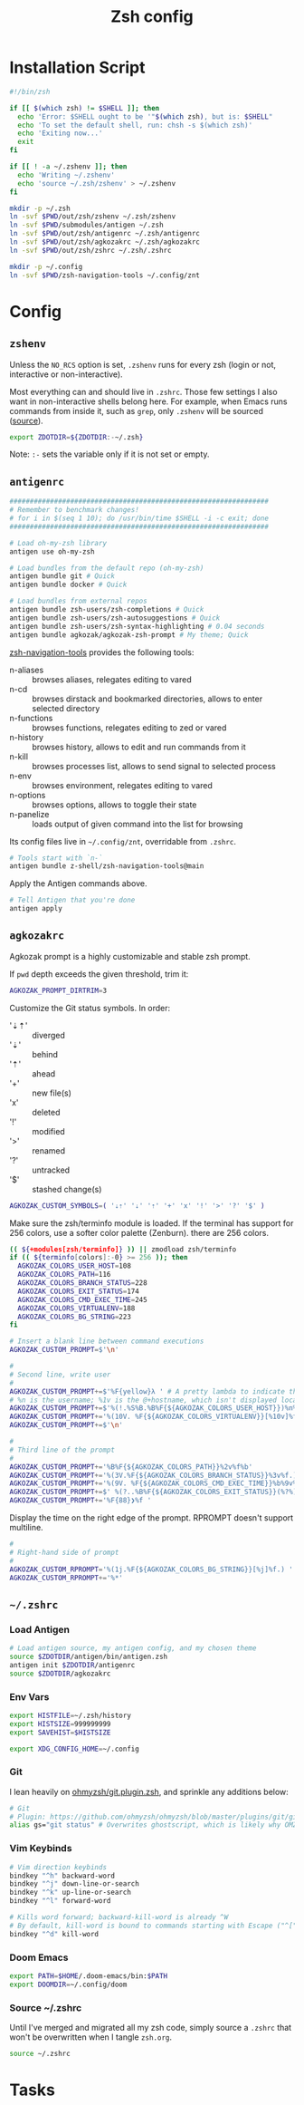 #+TITLE: Zsh config
#+STARTUP: content

* Installation Script
#+BEGIN_SRC sh :tangle sh/install-zsh.sh
#!/bin/zsh

if [[ $(which zsh) != $SHELL ]]; then
  echo 'Error: $SHELL ought to be '"$(which zsh), but is: $SHELL"
  echo 'To set the default shell, run: chsh -s $(which zsh)'
  echo 'Exiting now...'
  exit
fi

if [[ ! -a ~/.zshenv ]]; then
  echo 'Writing ~/.zshenv'
  echo 'source ~/.zsh/zshenv' > ~/.zshenv
fi

mkdir -p ~/.zsh
ln -svf $PWD/out/zsh/zshenv ~/.zsh/zshenv
ln -svf $PWD/submodules/antigen ~/.zsh
ln -svf $PWD/out/zsh/antigenrc ~/.zsh/antigenrc
ln -svf $PWD/out/zsh/agkozakrc ~/.zsh/agkozakrc
ln -svf $PWD/out/zsh/zshrc ~/.zsh/.zshrc

mkdir -p ~/.config
ln -svf $PWD/zsh-navigation-tools ~/.config/znt
#+END_SRC

* Config
** =zshenv=
Unless the =NO_RCS= option is set, =.zshenv= runs for every zsh (login or not, interactive or non-interactive).

Most everything can and should live in =.zshrc=. Those few settings I also want in non-interactive shells belong here. For example, when Emacs runs commands from inside it, such as =grep=, only =.zshenv= will be sourced ([[https://zsh.sourceforge.io/Guide/zshguide02.html][source]]).

#+BEGIN_SRC sh :tangle out/zsh/zshenv
export ZDOTDIR=${ZDOTDIR:-~/.zsh}
#+END_SRC

Note: =:-= sets the variable only if it is not set or empty.

** =antigenrc=
#+BEGIN_SRC sh :tangle out/zsh/antigenrc
################################################################
# Remember to benchmark changes!
# for i in $(seq 1 10); do /usr/bin/time $SHELL -i -c exit; done
################################################################

# Load oh-my-zsh library
antigen use oh-my-zsh

# Load bundles from the default repo (oh-my-zsh)
antigen bundle git # Quick
antigen bundle docker # Quick

# Load bundles from external repos
antigen bundle zsh-users/zsh-completions # Quick
antigen bundle zsh-users/zsh-autosuggestions # Quick
antigen bundle zsh-users/zsh-syntax-highlighting # 0.04 seconds
antigen bundle agkozak/agkozak-zsh-prompt # My theme; Quick
#+END_SRC

[[https://github.com/z-shell/zsh-navigation-tools][zsh-navigation-tools]] provides the following tools:
- n-aliases :: browses aliases, relegates editing to vared
- n-cd :: browses dirstack and bookmarked directories, allows to enter selected directory
- n-functions :: browses functions, relegates editing to zed or vared
- n-history :: browses history, allows to edit and run commands from it
- n-kill :: browses processes list, allows to send signal to selected process
- n-env :: browses environment, relegates editing to vared
- n-options :: browses options, allows to toggle their state
- n-panelize :: loads output of given command into the list for browsing

Its config files live in =~/.config/znt=, overridable from =.zshrc=.

#+BEGIN_SRC sh :tangle out/zsh/antigenrc
# Tools start with `n-`
antigen bundle z-shell/zsh-navigation-tools@main
#+END_SRC

Apply the Antigen commands above.

#+BEGIN_SRC sh :tangle out/zsh/antigenrc
# Tell Antigen that you're done
antigen apply
#+END_SRC

** =agkozakrc=
Agkozak prompt is a highly customizable and stable zsh prompt.

If =pwd= depth exceeds the given threshold, trim it:
#+BEGIN_SRC sh :tangle out/zsh/agkozakrc
AGKOZAK_PROMPT_DIRTRIM=3
#+END_SRC

Customize the Git status symbols. In order:
- '⇣⇡' :: diverged
- '⇣' :: behind
- '⇡' :: ahead
- '+' :: new file(s)
- 'x' :: deleted
- '!' :: modified
- '>' :: renamed
- '?' :: untracked
- '$' :: stashed change(s)
#+BEGIN_SRC sh :tangle out/zsh/agkozakrc
AGKOZAK_CUSTOM_SYMBOLS=( '⇣⇡' '⇣' '⇡' '+' 'x' '!' '>' '?' '$' )
#+END_SRC

Make sure the zsh/terminfo module is loaded. If the terminal has support for 256
colors, use a softer color palette (Zenburn).
there are 256 colors.
#+BEGIN_SRC sh :tangle out/zsh/agkozakrc
(( ${+modules[zsh/terminfo]} )) || zmodload zsh/terminfo
if (( ${terminfo[colors]:-0} >= 256 )); then
  AGKOZAK_COLORS_USER_HOST=108
  AGKOZAK_COLORS_PATH=116
  AGKOZAK_COLORS_BRANCH_STATUS=228
  AGKOZAK_COLORS_EXIT_STATUS=174
  AGKOZAK_COLORS_CMD_EXEC_TIME=245
  AGKOZAK_COLORS_VIRTUALENV=188
  AGKOZAK_COLORS_BG_STRING=223
fi
#+END_SRC

#+BEGIN_SRC sh :tangle out/zsh/agkozakrc
# Insert a blank line between command executions
AGKOZAK_CUSTOM_PROMPT=$'\n'

#
# Second line, write user
#
AGKOZAK_CUSTOM_PROMPT+=$'%F{yellow}λ ' # A pretty lambda to indicate the next prompt
# %n is the username; %1v is the @+hostname, which isn't displayed locally
AGKOZAK_CUSTOM_PROMPT+=$'%(!.%S%B.%B%F{${AGKOZAK_COLORS_USER_HOST}})%n%1v%(!.%b%s.%f%b)'
AGKOZAK_CUSTOM_PROMPT+='%(10V. %F{${AGKOZAK_COLORS_VIRTUALENV}}[%10v]%f.)'     # %10v --> virtual environment
AGKOZAK_CUSTOM_PROMPT+=$'\n'

#
# Third line of the prompt
#
AGKOZAK_CUSTOM_PROMPT+='%B%F{${AGKOZAK_COLORS_PATH}}%2v%f%b'                   # %2v --> working directory
AGKOZAK_CUSTOM_PROMPT+='%(3V.%F{${AGKOZAK_COLORS_BRANCH_STATUS}}%3v%f.)'       # %3v --> git branch + indicator
AGKOZAK_CUSTOM_PROMPT+='%(9V. %F{${AGKOZAK_COLORS_CMD_EXEC_TIME}}%b%9v%b%f.)'  # %9v --> pretty-printed execution time
AGKOZAK_CUSTOM_PROMPT+=$' %(?..%B%F{${AGKOZAK_COLORS_EXIT_STATUS}}(%?%)%f%b )' # exit status
AGKOZAK_CUSTOM_PROMPT+='%F{88}❯%f '                                            # mark the start of the zle with a red side caret
#+END_SRC

Display the time on the right edge of the prompt. RPROMPT doesn't support multiline.
#+BEGIN_SRC sh :tangle out/zsh/agkozakrc
#
# Right-hand side of prompt
#
AGKOZAK_CUSTOM_RPROMPT='%(1j.%F{${AGKOZAK_COLORS_BG_STRING}}[%j]%f.) '         # Background job count
AGKOZAK_CUSTOM_RPROMPT+='%*'                                                   # Current time (HH:MM:SS)
#+END_SRC

** =~/.zshrc=
*** Load Antigen
#+BEGIN_SRC sh :tangle out/zsh/zshrc
# Load antigen source, my antigen config, and my chosen theme
source $ZDOTDIR/antigen/bin/antigen.zsh
antigen init $ZDOTDIR/antigenrc
source $ZDOTDIR/agkozakrc
#+END_SRC

*** Env Vars
#+BEGIN_SRC sh :tangle out/zsh/zshrc
export HISTFILE=~/.zsh/history
export HISTSIZE=999999999
export SAVEHIST=$HISTSIZE

export XDG_CONFIG_HOME=~/.config
#+END_SRC

*** Git
I lean heavily on [[https://github.com/ohmyzsh/ohmyzsh/blob/master/plugins/git/git.plugin.zsh][ohmyzsh/git.plugin.zsh]], and sprinkle any additions below:

#+BEGIN_SRC sh :tangle out/zsh/zshrc
# Git
# Plugin: https://github.com/ohmyzsh/ohmyzsh/blob/master/plugins/git/git.plugin.zsh
alias gs="git status" # Overwrites ghostscript, which is likely why OMZ chose 'gst'
#+END_SRC

*** Vim Keybinds
#+BEGIN_SRC sh :tangle out/zsh/zshrc
# Vim direction keybinds
bindkey "^h" backward-word
bindkey "^j" down-line-or-search
bindkey "^k" up-line-or-search
bindkey "^l" forward-word

# Kills word forward; backward-kill-word is already ^W
# By default, kill-word is bound to commands starting with Escape ("^[")
bindkey "^d" kill-word
#+END_SRC

*** Doom Emacs
#+BEGIN_SRC sh :tangle out/zsh/zshrc
export PATH=$HOME/.doom-emacs/bin:$PATH
export DOOMDIR=~/.config/doom
#+END_SRC

*** Source ~/.zshrc
Until I've merged and migrated all my zsh code, simply source a =.zshrc= that won't be overwritten when I tangle =zsh.org=.

#+BEGIN_SRC sh :tangle out/zsh/zshrc
source ~/.zshrc
#+END_SRC

* Tasks
